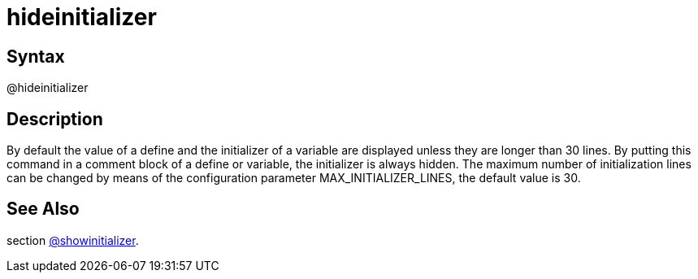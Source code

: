 = hideinitializer

== Syntax
@hideinitializer

== Description
By default the value of a define and the initializer of a variable are displayed unless they are longer than 30 lines. By putting this command in a comment block of a define or variable, the initializer is always hidden. The maximum number of initialization lines can be changed by means of the configuration parameter MAX_INITIALIZER_LINES, the default value is 30.

== See Also
section xref:commands/showinitializer.adoc[@showinitializer].